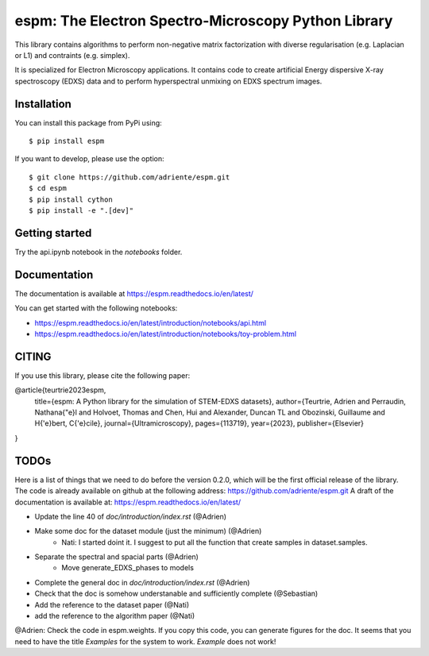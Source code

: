espm: The Electron Spectro-Microscopy Python Library
=====================================================

.. image:: https://readthedocs.org/projects/espm/badge/?version=latest
    :target: https://espm.readthedocs.io/en/latest/?badge=latest
    :alt: Documentation Status

This library contains algorithms to perform non-negative matrix factorization with 
diverse regularisation (e.g. Laplacian or L1) and contraints (e.g. simplex).

It is specialized for Electron Microscopy applications. It contains code to create artificial 
Energy dispersive X-ray spectroscopy (EDXS) data and to perform hyperspectral unmixing on 
EDXS spectrum images.

Installation
------------

You can install this package from PyPi using::

    $ pip install espm

If you want to develop, please use the option::

    $ git clone https://github.com/adriente/espm.git
    $ cd espm
    $ pip install cython
    $ pip install -e ".[dev]" 

Getting started
---------------
Try the api.ipynb notebook in the `notebooks` folder.


Documentation
-------------

The documentation is available at https://espm.readthedocs.io/en/latest/

You can get started with the following notebooks:

* https://espm.readthedocs.io/en/latest/introduction/notebooks/api.html
* https://espm.readthedocs.io/en/latest/introduction/notebooks/toy-problem.html

CITING
------

If you use this library, please cite the following paper: 

@article{teurtrie2023espm,
  title={espm: A Python library for the simulation of STEM-EDXS datasets},
  author={Teurtrie, Adrien and Perraudin, Nathana{\"e}l and Holvoet, Thomas and Chen, Hui and Alexander, Duncan TL and Obozinski, Guillaume and H{\'e}bert, C{\'e}cile},
  journal={Ultramicroscopy},
  pages={113719},
  year={2023},
  publisher={Elsevier}
}

TODOs
-----

Here is a list of things that we need to do before the version 0.2.0, which will be the first
official release of the library. The code is already available on github at the following address:  
https://github.com/adriente/espm.git 
A draft of the documentation is available at: https://espm.readthedocs.io/en/latest/

* Update the line 40 of `doc/introduction/index.rst` (@Adrien)
* Make some doc for the dataset module (just the minimum) (@Adrien)
    - Nati: I started doint it. I suggest to put all the function that create samples in dataset.samples.
* Separate the spectral and spacial parts (@Adrien)
    - Move generate_EDXS_phases to models
* Complete the general doc in `doc/introduction/index.rst` (@Adrien)
* Check that the doc is somehow understanable and sufficiently complete (@Sebastian)
* Add the reference to the dataset paper (@Nati) 
* add the reference to the algorithm paper (@Nati) 

@Adrien: Check the code in espm.weights. If you copy this code, you can generate figures for the doc. 
It seems that you need to have the title `Examples` for the system to work. `Example` does not work!
